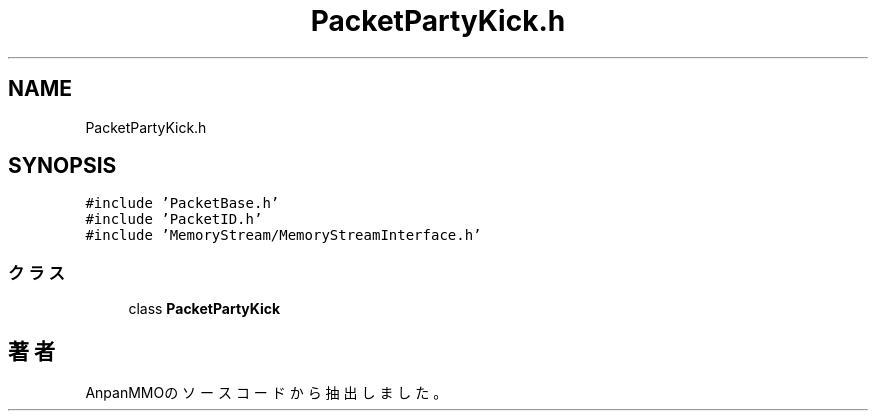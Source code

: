 .TH "PacketPartyKick.h" 3 "2018年12月20日(木)" "AnpanMMO" \" -*- nroff -*-
.ad l
.nh
.SH NAME
PacketPartyKick.h
.SH SYNOPSIS
.br
.PP
\fC#include 'PacketBase\&.h'\fP
.br
\fC#include 'PacketID\&.h'\fP
.br
\fC#include 'MemoryStream/MemoryStreamInterface\&.h'\fP
.br

.SS "クラス"

.in +1c
.ti -1c
.RI "class \fBPacketPartyKick\fP"
.br
.in -1c
.SH "著者"
.PP 
 AnpanMMOのソースコードから抽出しました。
